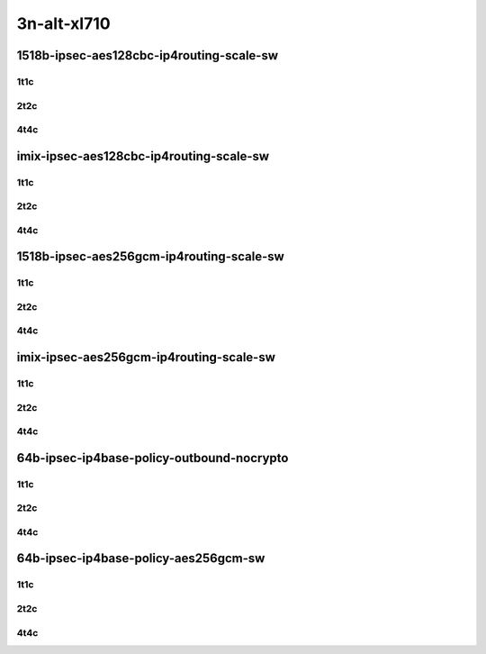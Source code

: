 3n-alt-xl710
-------------

1518b-ipsec-aes128cbc-ip4routing-scale-sw
`````````````````````````````````````````

1t1c
::::

.. raw:: html

    <a name="1518b-1t1c-scale"></a>
    <center>
    Links to builds:
    <a href="https://packagecloud.io/app/fdio/master/search?dist=ubuntu%2Fbionic" target="_blank">vpp-ref</a>,
    <a href="https://jenkins.fd.io/view/csit/job/csit-vpp-perf-mrr-daily-master-3n-alt" target="_blank">csit-ref</a>
    <iframe width="1100" height="800" frameborder="0" scrolling="no" src="../_static/vpp/3n-alt-xl710-1518b-1t1c-ipsec-aes128cbc-ip4routing-scale-sw.html"></iframe>
    <p><br></p>
    </center>

2t2c
::::

.. raw:: html

    <a name="1518b-2t2c-scale"></a>
    <center>
    Links to builds:
    <a href="https://packagecloud.io/app/fdio/master/search?dist=ubuntu%2Fbionic" target="_blank">vpp-ref</a>,
    <a href="https://jenkins.fd.io/view/csit/job/csit-vpp-perf-mrr-daily-master-3n-alt" target="_blank">csit-ref</a>
    <iframe width="1100" height="800" frameborder="0" scrolling="no" src="../_static/vpp/3n-alt-xl710-1518b-2t2c-ipsec-aes128cbc-ip4routing-scale-sw.html"></iframe>
    <p><br></p>
    </center>

4t4c
::::

.. raw:: html

    <a name="1518b-4t4c-scale"></a>
    <center>
    Links to builds:
    <a href="https://packagecloud.io/app/fdio/master/search?dist=ubuntu%2Fbionic" target="_blank">vpp-ref</a>,
    <a href="https://jenkins.fd.io/view/csit/job/csit-vpp-perf-mrr-daily-master-3n-alt" target="_blank">csit-ref</a>
    <iframe width="1100" height="800" frameborder="0" scrolling="no" src="../_static/vpp/3n-alt-xl710-1518b-4t4c-ipsec-aes128cbc-ip4routing-scale-sw.html"></iframe>
    <p><br></p>
    </center>

imix-ipsec-aes128cbc-ip4routing-scale-sw
````````````````````````````````````````

1t1c
::::

.. raw:: html

    <a name="imix-1t1c-scale"></a>
    <center>
    Links to builds:
    <a href="https://packagecloud.io/app/fdio/master/search?dist=ubuntu%2Fbionic" target="_blank">vpp-ref</a>,
    <a href="https://jenkins.fd.io/view/csit/job/csit-vpp-perf-mrr-daily-master-3n-alt" target="_blank">csit-ref</a>
    <iframe width="1100" height="800" frameborder="0" scrolling="no" src="../_static/vpp/3n-alt-xl710-imix-1t1c-ipsec-aes128cbc-ip4routing-scale-sw.html"></iframe>
    <p><br></p>
    </center>

2t2c
::::

.. raw:: html

    <a name="imix-2t2c-scale"></a>
    <center>
    Links to builds:
    <a href="https://packagecloud.io/app/fdio/master/search?dist=ubuntu%2Fbionic" target="_blank">vpp-ref</a>,
    <a href="https://jenkins.fd.io/view/csit/job/csit-vpp-perf-mrr-daily-master-3n-alt" target="_blank">csit-ref</a>
    <iframe width="1100" height="800" frameborder="0" scrolling="no" src="../_static/vpp/3n-alt-xl710-imix-2t2c-ipsec-aes128cbc-ip4routing-scale-sw.html"></iframe>
    <p><br></p>
    </center>

4t4c
::::

.. raw:: html

    <a name="imix-4t4c-scale"></a>
    <center>
    Links to builds:
    <a href="https://packagecloud.io/app/fdio/master/search?dist=ubuntu%2Fbionic" target="_blank">vpp-ref</a>,
    <a href="https://jenkins.fd.io/view/csit/job/csit-vpp-perf-mrr-daily-master-3n-alt" target="_blank">csit-ref</a>
    <iframe width="1100" height="800" frameborder="0" scrolling="no" src="../_static/vpp/3n-alt-xl710-imix-4t4c-ipsec-aes128cbc-ip4routing-scale-sw.html"></iframe>
    <p><br></p>
    </center>

1518b-ipsec-aes256gcm-ip4routing-scale-sw
`````````````````````````````````````````

1t1c
::::

.. raw:: html

    <a name="1518b-1t1c-scale"></a>
    <center>
    Links to builds:
    <a href="https://packagecloud.io/app/fdio/master/search?dist=ubuntu%2Fbionic" target="_blank">vpp-ref</a>,
    <a href="https://jenkins.fd.io/view/csit/job/csit-vpp-perf-mrr-daily-master-3n-alt" target="_blank">csit-ref</a>
    <iframe width="1100" height="800" frameborder="0" scrolling="no" src="../_static/vpp/3n-alt-xl710-1518b-1t1c-ipsec-aes256gcm-ip4routing-scale-sw.html"></iframe>
    <p><br></p>
    </center>

2t2c
::::

.. raw:: html

    <a name="1518b-2t2c-scale"></a>
    <center>
    Links to builds:
    <a href="https://packagecloud.io/app/fdio/master/search?dist=ubuntu%2Fbionic" target="_blank">vpp-ref</a>,
    <a href="https://jenkins.fd.io/view/csit/job/csit-vpp-perf-mrr-daily-master-3n-alt" target="_blank">csit-ref</a>
    <iframe width="1100" height="800" frameborder="0" scrolling="no" src="../_static/vpp/3n-alt-xl710-1518b-2t2c-ipsec-aes256gcm-ip4routing-scale-sw.html"></iframe>
    <p><br></p>
    </center>

4t4c
::::

.. raw:: html

    <a name="1518b-4t4c-scale"></a>
    <center>
    Links to builds:
    <a href="https://packagecloud.io/app/fdio/master/search?dist=ubuntu%2Fbionic" target="_blank">vpp-ref</a>,
    <a href="https://jenkins.fd.io/view/csit/job/csit-vpp-perf-mrr-daily-master-3n-alt" target="_blank">csit-ref</a>
    <iframe width="1100" height="800" frameborder="0" scrolling="no" src="../_static/vpp/3n-alt-xl710-1518b-4t4c-ipsec-aes256gcm-ip4routing-scale-sw.html"></iframe>
    <p><br></p>
    </center>

imix-ipsec-aes256gcm-ip4routing-scale-sw
````````````````````````````````````````

1t1c
::::

.. raw:: html

    <a name="imix-1t1c-scale"></a>
    <center>
    Links to builds:
    <a href="https://packagecloud.io/app/fdio/master/search?dist=ubuntu%2Fbionic" target="_blank">vpp-ref</a>,
    <a href="https://jenkins.fd.io/view/csit/job/csit-vpp-perf-mrr-daily-master-3n-alt" target="_blank">csit-ref</a>
    <iframe width="1100" height="800" frameborder="0" scrolling="no" src="../_static/vpp/3n-alt-xl710-imix-1t1c-ipsec-aes256gcm-ip4routing-scale-sw.html"></iframe>
    <p><br></p>
    </center>

2t2c
::::

.. raw:: html

    <a name="imix-2t2c-scale"></a>
    <center>
    Links to builds:
    <a href="https://packagecloud.io/app/fdio/master/search?dist=ubuntu%2Fbionic" target="_blank">vpp-ref</a>,
    <a href="https://jenkins.fd.io/view/csit/job/csit-vpp-perf-mrr-daily-master-3n-alt" target="_blank">csit-ref</a>
    <iframe width="1100" height="800" frameborder="0" scrolling="no" src="../_static/vpp/3n-alt-xl710-imix-2t2c-ipsec-aes256gcm-ip4routing-scale-sw.html"></iframe>
    <p><br></p>
    </center>

4t4c
::::

.. raw:: html

    <a name="imix-4t4c-scale"></a>
    <center>
    Links to builds:
    <a href="https://packagecloud.io/app/fdio/master/search?dist=ubuntu%2Fbionic" target="_blank">vpp-ref</a>,
    <a href="https://jenkins.fd.io/view/csit/job/csit-vpp-perf-mrr-daily-master-3n-alt" target="_blank">csit-ref</a>
    <iframe width="1100" height="800" frameborder="0" scrolling="no" src="../_static/vpp/3n-alt-xl710-imix-4t4c-ipsec-aes256gcm-ip4routing-scale-sw.html"></iframe>
    <p><br></p>
    </center>

64b-ipsec-ip4base-policy-outbound-nocrypto
``````````````````````````````````````````

1t1c
::::

.. raw:: html

    <a name="64b-1t1c-base"></a>
    <center>
    Links to builds:
    <a href="https://packagecloud.io/app/fdio/master/search?dist=ubuntu%2Fbionic" target="_blank">vpp-ref</a>,
    <a href="https://jenkins.fd.io/view/csit/job/csit-vpp-perf-mrr-daily-master-3n-alt" target="_blank">csit-ref</a>
    <iframe width="1100" height="800" frameborder="0" scrolling="no" src="../_static/vpp/3n-alt-xl710-64b-1t1c-ipsec-ip4base-policy-outbound-nocrypto.html"></iframe>
    <p><br></p>
    </center>

2t2c
::::

.. raw:: html

    <a name="64b-2t2c-base"></a>
    <center>
    Links to builds:
    <a href="https://packagecloud.io/app/fdio/master/search?dist=ubuntu%2Fbionic" target="_blank">vpp-ref</a>,
    <a href="https://jenkins.fd.io/view/csit/job/csit-vpp-perf-mrr-daily-master-3n-alt" target="_blank">csit-ref</a>
    <iframe width="1100" height="800" frameborder="0" scrolling="no" src="../_static/vpp/3n-alt-xl710-64b-2t2c-ipsec-ip4base-policy-outbound-nocrypto.html"></iframe>
    <p><br></p>
    </center>

4t4c
::::

.. raw:: html

    <a name="64b-4t4c-base"></a>
    <center>
    Links to builds:
    <a href="https://packagecloud.io/app/fdio/master/search?dist=ubuntu%2Fbionic" target="_blank">vpp-ref</a>,
    <a href="https://jenkins.fd.io/view/csit/job/csit-vpp-perf-mrr-daily-master-3n-alt" target="_blank">csit-ref</a>
    <iframe width="1100" height="800" frameborder="0" scrolling="no" src="../_static/vpp/3n-alt-xl710-64b-4t4c-ipsec-ip4base-policy-outbound-nocrypto.html"></iframe>
    <p><br></p>
    </center>

64b-ipsec-ip4base-policy-aes256gcm-sw
`````````````````````````````````````

1t1c
::::

.. raw:: html

    <a name="64b-1t1c-base"></a>
    <center>
    Links to builds:
    <a href="https://packagecloud.io/app/fdio/master/search?dist=ubuntu%2Fbionic" target="_blank">vpp-ref</a>,
    <a href="https://jenkins.fd.io/view/csit/job/csit-vpp-perf-mrr-daily-master-3n-alt" target="_blank">csit-ref</a>
    <iframe width="1100" height="800" frameborder="0" scrolling="no" src="../_static/vpp/3n-alt-xl710-64b-1t1c-ipsec-ip4base-policy-aes256gcm-sw.html"></iframe>
    <p><br></p>
    </center>

2t2c
::::

.. raw:: html

    <a name="64b-2t2c-base"></a>
    <center>
    Links to builds:
    <a href="https://packagecloud.io/app/fdio/master/search?dist=ubuntu%2Fbionic" target="_blank">vpp-ref</a>,
    <a href="https://jenkins.fd.io/view/csit/job/csit-vpp-perf-mrr-daily-master-3n-alt" target="_blank">csit-ref</a>
    <iframe width="1100" height="800" frameborder="0" scrolling="no" src="../_static/vpp/3n-alt-xl710-64b-2t2c-ipsec-ip4base-policy-aes256gcm-sw.html"></iframe>
    <p><br></p>
    </center>

4t4c
::::

.. raw:: html

    <a name="64b-4t4c-base"></a>
    <center>
    Links to builds:
    <a href="https://packagecloud.io/app/fdio/master/search?dist=ubuntu%2Fbionic" target="_blank">vpp-ref</a>,
    <a href="https://jenkins.fd.io/view/csit/job/csit-vpp-perf-mrr-daily-master-3n-alt" target="_blank">csit-ref</a>
    <iframe width="1100" height="800" frameborder="0" scrolling="no" src="../_static/vpp/3n-alt-xl710-64b-4t4c-ipsec-ip4base-policy-aes256gcm-sw.html"></iframe>
    <p><br></p>
    </center>
